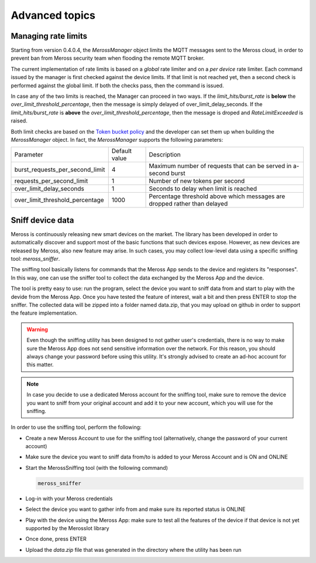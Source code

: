 Advanced topics
===============

Managing rate limits
--------------------

Starting from version 0.4.0.4, the `MerossManager` object limits the MQTT messages sent to the Meross cloud,
in order to prevent ban from Meross security team when flooding the remote MQTT broker.

The current implementation of rate limits is based on a *global* rate limiter and on a *per device* rate limiter.
Each command issued by the manager is first checked against the device limits.
If that limit is not reached yet, then a second check is performed against the global limit.
If both the checks pass, then the command is issued.

In case any of the two limits is reached, the Manager can proceed in two ways.
If the *limit_hits/burst_rate* is **below** the `over_limit_threshold_percentage`, then the message is simply delayed of over_limit_delay_seconds.
If the *limit_hits/burst_rate* is **above** the `over_limit_threshold_percentage`, then the message is droped and `RateLimitExceeded` is raised.

Both limit checks are based on the `Token bucket policy <https://it.wikipedia.org/wiki/Token_bucket>`_ and the developer can set them up when building the `MerossManager` object.
In fact, the `MerossManager` supports the following parameters:

=============================== ============= =========================================================================
Parameter                       Default value Description
------------------------------- ------------- -------------------------------------------------------------------------
burst_requests_per_second_limit 4             Maximum number of requests that can be served in a-second burst
------------------------------- ------------- -------------------------------------------------------------------------
requests_per_second_limit       1             Number of new tokens per second
------------------------------- ------------- -------------------------------------------------------------------------
over_limit_delay_seconds        1             Seconds to delay when limit is reached
------------------------------- ------------- -------------------------------------------------------------------------
over_limit_threshold_percentage 1000          Percentage threshold above which messages are dropped rather than delayed
=============================== ============= =========================================================================

Sniff device data
-----------------

Meross is continuously releasing new smart devices on the market.
The library has been developed in order to automatically discover and support most of the basic
functions that such devices expose. However, as new devices are released by Meross, also new feature may arise.
In such cases, you may collect low-level data using a specific sniffing tool: `meross_sniffer`.

The sniffing tool basically listens for commands that the Meross App sends to the device and registers its "responses".
In this way, one can use the sniffer tool to collect the data exchanged by the Meross App and the device.

The tool is pretty easy to use: run the program, select the device you want to sniff data from and start to
play with the devide from the Meross App. Once you have tested the feature of interest, wait a bit and then
press ENTER to stop the sniffer. The collected data will be zipped into a folder named data.zip, that you may upload
on github in order to support the feature implementation.

.. warning::
   Even though the sniffing utility has been designed to not gather user's credentials, there is no
   way to make sure the Meross App does not send sensitive information over the network. For this reason,
   you should always change your password before using this utility. It's strongly advised to create an ad-hoc
   account for this matter.

.. note::
   In case you decide to use a dedicated Meross account for the sniffing tool, make sure to remove the device
   you want to sniff from your original account and add it to your new account, which you will use for the sniffing.

In order to use the sniffing tool, perform the following:

- Create a new Meross Account to use for the sniffing tool (alternatively, change the password of your current account)
- Make sure the device you want to sniff data from/to is added to your Meross Account and is ON and ONLINE
- Start the MerossSniffing tool (with the following command)

  .. code-block:: bash

     meross_sniffer

- Log-in with your Meross credentials
- Select the device you want to gather info from and make sure its reported status is ONLINE
- Play with the device using the Meross App: make sure to test all the features of the device if that device is not yet supported by the MerossIot library
- Once done, press ENTER
- Upload the *data.zip* file that was generated in the directory where the utility has been run


